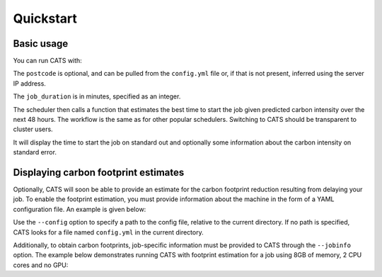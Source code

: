 .. _quickstart:

Quickstart
==========

Basic usage
-----------

You can run CATS with:

.. code-block:: console
   :caption: *A basic command to run CATS when a job duration and postcode
              are provided.*

   $ python -m cats -d <job_duration> --loc <postcode>

The ``postcode`` is optional, and can be pulled from the ``config.yml`` file
or, if that is not present, inferred using the server IP address.

The ``job_duration`` is in minutes, specified as an integer.

The scheduler then calls a function that estimates the best time to start
the job given predicted carbon intensity over the next 48 hours. The
workflow is the same as for other popular schedulers. Switching to CATS
should be transparent to cluster users.

It will display the time to start the job on standard out and optionally
some information about the carbon intensity on standard error.


Displaying carbon footprint estimates
-------------------------------------

Optionally, CATS will soon be able to provide an estimate for the
carbon footprint reduction resulting from delaying your job. To enable
the footprint estimation, you must provide information about the
machine in the form of a YAML configuration file. An example is
given below:

.. code-block:: yaml
   :caption: *An example provision of machine information by YAML file
             to enable estimation of the carbon footprint reduction.*

   ## ~~~ TO BE EDITED TO BE TAILORED TO THE CLUSTER ~~~
   ##
   ## Settings for fictive CW23
   ##
   ## Updated: 04/05/2023

   ---
   cluster_name: "CW23"
   postcode: "EH8 9BT"
   PUE: 1.20 # > 1
   partitions:
     CPU_partition:
       type: CPU # CPU or GPU
       model: "Xeon Gold 6142"
       TDP: 9.4 # in W, per core
     GPU_partition:
       type: GPU
       model: "NVIDIA A100-SXM-80GB GPUs"
       TDP: 300 # from https://www.nvidia.com/content/dam/en-zz/Solutions/Data-Center/a100/pdf/PB-10577-001_v02.pdf
       CPU_model: "AMD EPYC 7763"
       TDP_CPU: 4.4 # from https://www.amd.com/fr/products/cpu/amd-epyc-7763


Use the ``--config`` option to specify a path to the config file, relative
to the current directory. If no path is specified, CATS looks for a
file named ``config.yml`` in the current directory.

Additionally, to obtain carbon footprints, job-specific information
must be provided to CATS through the ``--jobinfo`` option. The example
below demonstrates running CATS with footprint estimation for a job using
8GB of memory, 2 CPU cores and no GPU:

.. code-block:: console
   :caption: *An example run command showing provision of job information.*

   $ cats -d 120 --config .config/config.yml --jobinfo cpus=2,gpus=0,memory=8,partition=CPU_partition
